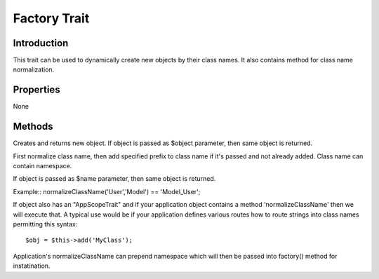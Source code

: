 =============
Factory Trait
=============

.. php:trait:: FactoryTrait

Introduction
============

This trait can be used to dynamically create new objects by their class
names. It also contains method for class name normalization.

Properties
==========

None

Methods
=======

.. php:method:: factory($object, $defaults = [])

Creates and returns new object.
If object is passed as $object parameter, then same object is returned.

.. php:method:: normalizeClassName($name, $prefix = null)

First normalize class name, then add specified prefix to
class name if it's passed and not already added.
Class name can contain namespace.

If object is passed as $name parameter, then same object is returned.

Example:: normalizeClassName('User','Model') == 'Model_User';

If object also has an "AppScopeTrait" and if your application object contains
a method 'normalizeClassName' then we will execute that. A typical use would 
be if your application defines various routes how to route strings into
class names permitting this syntax::

    $obj = $this->add('MyClass');


Application's normalizeClassName can prepend namespace which will then be
passed into factory() method for instatination.

